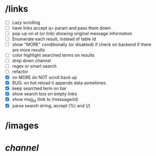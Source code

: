 * /links
- [ ] Lazy scrolling
- [ ] have links accept q= param and pass them down
- [ ] pop-up on id (or link) showing original message information
- [ ] Enumerate each result, instead of table id
- [ ] show "MORE" conditionally (or disabled) if check on backend if there are more results
- [ ] color highlight searched terms on results
- [ ] drop down channel
- [ ] regex or smart search
- [ ] refactor
- [X] on MORE do NOT scroll back up
- [X] BUG: on hot reload it appends data sometimes
- [X] keep searched term on bar
- [X] show search box on empty links
- [X] show msg_id (link to /message/id)
- [X] parse search string, accept (%) and (/)
* /images
* /channel/
